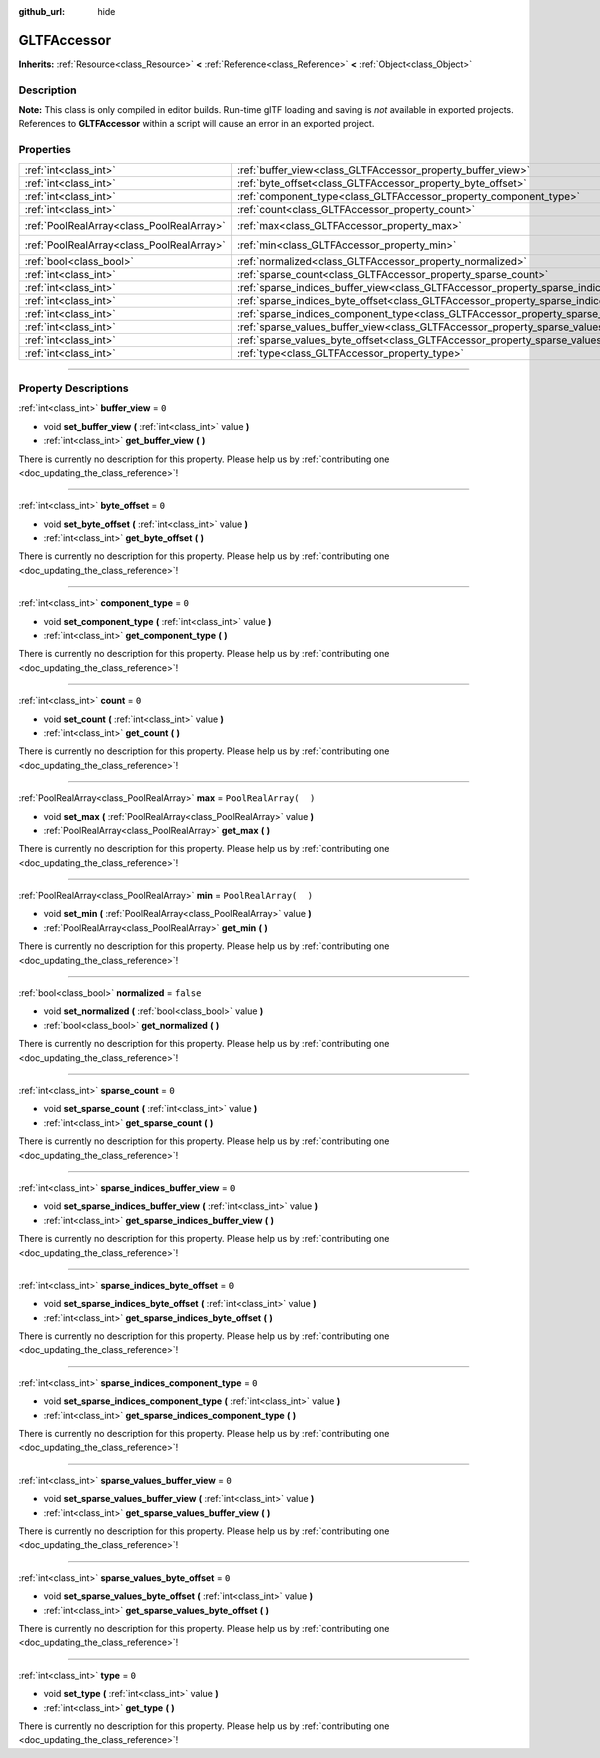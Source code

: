 :github_url: hide

.. DO NOT EDIT THIS FILE!!!
.. Generated automatically from Godot engine sources.
.. Generator: https://github.com/godotengine/godot/tree/3.6/doc/tools/make_rst.py.
.. XML source: https://github.com/godotengine/godot/tree/3.6/modules/gltf/doc_classes/GLTFAccessor.xml.

.. _class_GLTFAccessor:

GLTFAccessor
============

**Inherits:** :ref:`Resource<class_Resource>` **<** :ref:`Reference<class_Reference>` **<** :ref:`Object<class_Object>`

.. rst-class:: classref-introduction-group

Description
-----------

**Note:** This class is only compiled in editor builds. Run-time glTF loading and saving is *not* available in exported projects. References to **GLTFAccessor** within a script will cause an error in an exported project.

.. rst-class:: classref-reftable-group

Properties
----------

.. table::
   :widths: auto

   +-------------------------------------------+-------------------------------------------------------------------------------------------------+-----------------------+
   | :ref:`int<class_int>`                     | :ref:`buffer_view<class_GLTFAccessor_property_buffer_view>`                                     | ``0``                 |
   +-------------------------------------------+-------------------------------------------------------------------------------------------------+-----------------------+
   | :ref:`int<class_int>`                     | :ref:`byte_offset<class_GLTFAccessor_property_byte_offset>`                                     | ``0``                 |
   +-------------------------------------------+-------------------------------------------------------------------------------------------------+-----------------------+
   | :ref:`int<class_int>`                     | :ref:`component_type<class_GLTFAccessor_property_component_type>`                               | ``0``                 |
   +-------------------------------------------+-------------------------------------------------------------------------------------------------+-----------------------+
   | :ref:`int<class_int>`                     | :ref:`count<class_GLTFAccessor_property_count>`                                                 | ``0``                 |
   +-------------------------------------------+-------------------------------------------------------------------------------------------------+-----------------------+
   | :ref:`PoolRealArray<class_PoolRealArray>` | :ref:`max<class_GLTFAccessor_property_max>`                                                     | ``PoolRealArray(  )`` |
   +-------------------------------------------+-------------------------------------------------------------------------------------------------+-----------------------+
   | :ref:`PoolRealArray<class_PoolRealArray>` | :ref:`min<class_GLTFAccessor_property_min>`                                                     | ``PoolRealArray(  )`` |
   +-------------------------------------------+-------------------------------------------------------------------------------------------------+-----------------------+
   | :ref:`bool<class_bool>`                   | :ref:`normalized<class_GLTFAccessor_property_normalized>`                                       | ``false``             |
   +-------------------------------------------+-------------------------------------------------------------------------------------------------+-----------------------+
   | :ref:`int<class_int>`                     | :ref:`sparse_count<class_GLTFAccessor_property_sparse_count>`                                   | ``0``                 |
   +-------------------------------------------+-------------------------------------------------------------------------------------------------+-----------------------+
   | :ref:`int<class_int>`                     | :ref:`sparse_indices_buffer_view<class_GLTFAccessor_property_sparse_indices_buffer_view>`       | ``0``                 |
   +-------------------------------------------+-------------------------------------------------------------------------------------------------+-----------------------+
   | :ref:`int<class_int>`                     | :ref:`sparse_indices_byte_offset<class_GLTFAccessor_property_sparse_indices_byte_offset>`       | ``0``                 |
   +-------------------------------------------+-------------------------------------------------------------------------------------------------+-----------------------+
   | :ref:`int<class_int>`                     | :ref:`sparse_indices_component_type<class_GLTFAccessor_property_sparse_indices_component_type>` | ``0``                 |
   +-------------------------------------------+-------------------------------------------------------------------------------------------------+-----------------------+
   | :ref:`int<class_int>`                     | :ref:`sparse_values_buffer_view<class_GLTFAccessor_property_sparse_values_buffer_view>`         | ``0``                 |
   +-------------------------------------------+-------------------------------------------------------------------------------------------------+-----------------------+
   | :ref:`int<class_int>`                     | :ref:`sparse_values_byte_offset<class_GLTFAccessor_property_sparse_values_byte_offset>`         | ``0``                 |
   +-------------------------------------------+-------------------------------------------------------------------------------------------------+-----------------------+
   | :ref:`int<class_int>`                     | :ref:`type<class_GLTFAccessor_property_type>`                                                   | ``0``                 |
   +-------------------------------------------+-------------------------------------------------------------------------------------------------+-----------------------+

.. rst-class:: classref-section-separator

----

.. rst-class:: classref-descriptions-group

Property Descriptions
---------------------

.. _class_GLTFAccessor_property_buffer_view:

.. rst-class:: classref-property

:ref:`int<class_int>` **buffer_view** = ``0``

.. rst-class:: classref-property-setget

- void **set_buffer_view** **(** :ref:`int<class_int>` value **)**
- :ref:`int<class_int>` **get_buffer_view** **(** **)**

.. container:: contribute

	There is currently no description for this property. Please help us by :ref:`contributing one <doc_updating_the_class_reference>`!

.. rst-class:: classref-item-separator

----

.. _class_GLTFAccessor_property_byte_offset:

.. rst-class:: classref-property

:ref:`int<class_int>` **byte_offset** = ``0``

.. rst-class:: classref-property-setget

- void **set_byte_offset** **(** :ref:`int<class_int>` value **)**
- :ref:`int<class_int>` **get_byte_offset** **(** **)**

.. container:: contribute

	There is currently no description for this property. Please help us by :ref:`contributing one <doc_updating_the_class_reference>`!

.. rst-class:: classref-item-separator

----

.. _class_GLTFAccessor_property_component_type:

.. rst-class:: classref-property

:ref:`int<class_int>` **component_type** = ``0``

.. rst-class:: classref-property-setget

- void **set_component_type** **(** :ref:`int<class_int>` value **)**
- :ref:`int<class_int>` **get_component_type** **(** **)**

.. container:: contribute

	There is currently no description for this property. Please help us by :ref:`contributing one <doc_updating_the_class_reference>`!

.. rst-class:: classref-item-separator

----

.. _class_GLTFAccessor_property_count:

.. rst-class:: classref-property

:ref:`int<class_int>` **count** = ``0``

.. rst-class:: classref-property-setget

- void **set_count** **(** :ref:`int<class_int>` value **)**
- :ref:`int<class_int>` **get_count** **(** **)**

.. container:: contribute

	There is currently no description for this property. Please help us by :ref:`contributing one <doc_updating_the_class_reference>`!

.. rst-class:: classref-item-separator

----

.. _class_GLTFAccessor_property_max:

.. rst-class:: classref-property

:ref:`PoolRealArray<class_PoolRealArray>` **max** = ``PoolRealArray(  )``

.. rst-class:: classref-property-setget

- void **set_max** **(** :ref:`PoolRealArray<class_PoolRealArray>` value **)**
- :ref:`PoolRealArray<class_PoolRealArray>` **get_max** **(** **)**

.. container:: contribute

	There is currently no description for this property. Please help us by :ref:`contributing one <doc_updating_the_class_reference>`!

.. rst-class:: classref-item-separator

----

.. _class_GLTFAccessor_property_min:

.. rst-class:: classref-property

:ref:`PoolRealArray<class_PoolRealArray>` **min** = ``PoolRealArray(  )``

.. rst-class:: classref-property-setget

- void **set_min** **(** :ref:`PoolRealArray<class_PoolRealArray>` value **)**
- :ref:`PoolRealArray<class_PoolRealArray>` **get_min** **(** **)**

.. container:: contribute

	There is currently no description for this property. Please help us by :ref:`contributing one <doc_updating_the_class_reference>`!

.. rst-class:: classref-item-separator

----

.. _class_GLTFAccessor_property_normalized:

.. rst-class:: classref-property

:ref:`bool<class_bool>` **normalized** = ``false``

.. rst-class:: classref-property-setget

- void **set_normalized** **(** :ref:`bool<class_bool>` value **)**
- :ref:`bool<class_bool>` **get_normalized** **(** **)**

.. container:: contribute

	There is currently no description for this property. Please help us by :ref:`contributing one <doc_updating_the_class_reference>`!

.. rst-class:: classref-item-separator

----

.. _class_GLTFAccessor_property_sparse_count:

.. rst-class:: classref-property

:ref:`int<class_int>` **sparse_count** = ``0``

.. rst-class:: classref-property-setget

- void **set_sparse_count** **(** :ref:`int<class_int>` value **)**
- :ref:`int<class_int>` **get_sparse_count** **(** **)**

.. container:: contribute

	There is currently no description for this property. Please help us by :ref:`contributing one <doc_updating_the_class_reference>`!

.. rst-class:: classref-item-separator

----

.. _class_GLTFAccessor_property_sparse_indices_buffer_view:

.. rst-class:: classref-property

:ref:`int<class_int>` **sparse_indices_buffer_view** = ``0``

.. rst-class:: classref-property-setget

- void **set_sparse_indices_buffer_view** **(** :ref:`int<class_int>` value **)**
- :ref:`int<class_int>` **get_sparse_indices_buffer_view** **(** **)**

.. container:: contribute

	There is currently no description for this property. Please help us by :ref:`contributing one <doc_updating_the_class_reference>`!

.. rst-class:: classref-item-separator

----

.. _class_GLTFAccessor_property_sparse_indices_byte_offset:

.. rst-class:: classref-property

:ref:`int<class_int>` **sparse_indices_byte_offset** = ``0``

.. rst-class:: classref-property-setget

- void **set_sparse_indices_byte_offset** **(** :ref:`int<class_int>` value **)**
- :ref:`int<class_int>` **get_sparse_indices_byte_offset** **(** **)**

.. container:: contribute

	There is currently no description for this property. Please help us by :ref:`contributing one <doc_updating_the_class_reference>`!

.. rst-class:: classref-item-separator

----

.. _class_GLTFAccessor_property_sparse_indices_component_type:

.. rst-class:: classref-property

:ref:`int<class_int>` **sparse_indices_component_type** = ``0``

.. rst-class:: classref-property-setget

- void **set_sparse_indices_component_type** **(** :ref:`int<class_int>` value **)**
- :ref:`int<class_int>` **get_sparse_indices_component_type** **(** **)**

.. container:: contribute

	There is currently no description for this property. Please help us by :ref:`contributing one <doc_updating_the_class_reference>`!

.. rst-class:: classref-item-separator

----

.. _class_GLTFAccessor_property_sparse_values_buffer_view:

.. rst-class:: classref-property

:ref:`int<class_int>` **sparse_values_buffer_view** = ``0``

.. rst-class:: classref-property-setget

- void **set_sparse_values_buffer_view** **(** :ref:`int<class_int>` value **)**
- :ref:`int<class_int>` **get_sparse_values_buffer_view** **(** **)**

.. container:: contribute

	There is currently no description for this property. Please help us by :ref:`contributing one <doc_updating_the_class_reference>`!

.. rst-class:: classref-item-separator

----

.. _class_GLTFAccessor_property_sparse_values_byte_offset:

.. rst-class:: classref-property

:ref:`int<class_int>` **sparse_values_byte_offset** = ``0``

.. rst-class:: classref-property-setget

- void **set_sparse_values_byte_offset** **(** :ref:`int<class_int>` value **)**
- :ref:`int<class_int>` **get_sparse_values_byte_offset** **(** **)**

.. container:: contribute

	There is currently no description for this property. Please help us by :ref:`contributing one <doc_updating_the_class_reference>`!

.. rst-class:: classref-item-separator

----

.. _class_GLTFAccessor_property_type:

.. rst-class:: classref-property

:ref:`int<class_int>` **type** = ``0``

.. rst-class:: classref-property-setget

- void **set_type** **(** :ref:`int<class_int>` value **)**
- :ref:`int<class_int>` **get_type** **(** **)**

.. container:: contribute

	There is currently no description for this property. Please help us by :ref:`contributing one <doc_updating_the_class_reference>`!

.. |virtual| replace:: :abbr:`virtual (This method should typically be overridden by the user to have any effect.)`
.. |const| replace:: :abbr:`const (This method has no side effects. It doesn't modify any of the instance's member variables.)`
.. |vararg| replace:: :abbr:`vararg (This method accepts any number of arguments after the ones described here.)`
.. |static| replace:: :abbr:`static (This method doesn't need an instance to be called, so it can be called directly using the class name.)`
